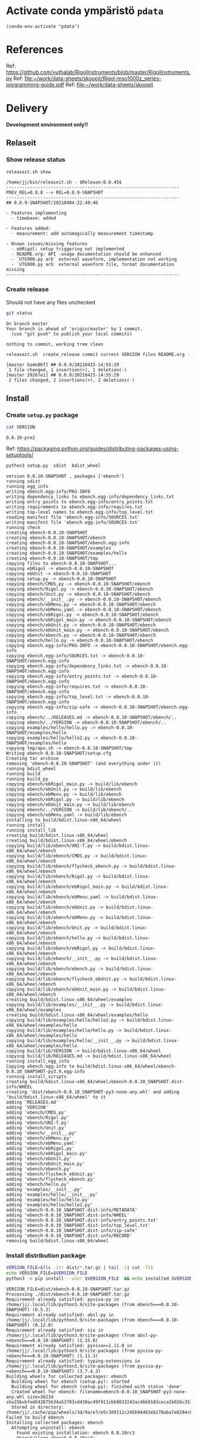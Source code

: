 
* Activate conda ympäristö =pdata=

#+BEGIN_SRC elisp
(conda-env-activate "pdata")
#+END_SRC

#+RESULTS:
: Switched to conda environment: pdata

* References

Ref: https://github.com/vuthalab/RigolInstruments/blob/master/RigolInstruments.py
Ref: [[file:~/work/data-sheets/skoopit/Rigol-mso1000z_series-programming-guide.pdf]]
Ref: [[file:~/work/data-sheets/skoopit]]

* Delivery                                                 

*Development environment only!!*

** Relaseit

*** Show release status

 #+BEGIN_SRC sh :eval no-export :results output
 releaseit.sh show
 #+END_SRC

 #+RESULTS:
 #+begin_example
 /home/jj/bin/releaseit.sh - $Release:0.0.45$
 ------------------------------------------------------------------
 PREV_REL=0.0.8 --> REL=0.0.9-SNAPSHOT
 ------------------------------------------------------------------
 ## 0.0.9-SNAPSHOT/20210404-22:49:46

 - Features implementing
   - timebase: added

 - Features added:
   - measurement: add automagically measurement timestamp

 - Known issues/missing features
   - ebRigol: setup triggering not implemented
   - README.org: API -usage documentation should be enhanced
   - `UTG900.py arb` external waveform, implementation not working
   - `UTG900.py arb` external waveform file, format documentation missing
 ------------------------------------------------------------------
 #+end_example


*** Create release 

 Should not have any files unchecked

 #+BEGIN_SRC sh :eval no-export :results output
 git status
 #+END_SRC

 #+RESULTS:
 : On branch master
 : Your branch is ahead of 'origin/master' by 1 commit.
 :   (use "git push" to publish your local commits)
 : 
 : nothing to commit, working tree clean


 #+BEGIN_SRC sh :eval no-export :results output
 releaseit.sh  create_release commit current VERSION files README.org -  commit tag 2>&1 || true
 #+END_SRC

 #+RESULTS:
 : [master ba4e86f] ## 0.0.9/20210415-14:55:29
 :  1 file changed, 1 insertion(+), 1 deletion(-)
 : [master 29267e1] ## 0.0.9/20210415-14:55:29
 :  2 files changed, 2 insertions(+), 2 deletions(-)



** Install

*** Create =setup.py= package

 #+BEGIN_SRC bash :eval no-export :results output
 cat VERSION
 #+END_SRC

 #+RESULTS:
 : 0.0.10-pre2


 Ref: https://packaging.python.org/guides/distributing-packages-using-setuptools/

 #+BEGIN_SRC bash :eval no-export :results output :exports code
 python3 setup.py  sdist  bdist_wheel
 #+END_SRC

 #+RESULTS:
 #+begin_example
 version 0.0.10-SNAPSHOT , packages ['ebench']
 running sdist
 running egg_info
 writing ebench.egg-info/PKG-INFO
 writing dependency_links to ebench.egg-info/dependency_links.txt
 writing entry points to ebench.egg-info/entry_points.txt
 writing requirements to ebench.egg-info/requires.txt
 writing top-level names to ebench.egg-info/top_level.txt
 reading manifest file 'ebench.egg-info/SOURCES.txt'
 writing manifest file 'ebench.egg-info/SOURCES.txt'
 running check
 creating ebench-0.0.10-SNAPSHOT
 creating ebench-0.0.10-SNAPSHOT/ebench
 creating ebench-0.0.10-SNAPSHOT/ebench.egg-info
 creating ebench-0.0.10-SNAPSHOT/examples
 creating ebench-0.0.10-SNAPSHOT/examples/hello
 creating ebench-0.0.10-SNAPSHOT/tmp
 copying files to ebench-0.0.10-SNAPSHOT...
 copying ebRigol -> ebench-0.0.10-SNAPSHOT
 copying ebUnit -> ebench-0.0.10-SNAPSHOT
 copying setup.py -> ebench-0.0.10-SNAPSHOT
 copying ebench/CMDS.py -> ebench-0.0.10-SNAPSHOT/ebench
 copying ebench/Rigol.py -> ebench-0.0.10-SNAPSHOT/ebench
 copying ebench/Unit.py -> ebench-0.0.10-SNAPSHOT/ebench
 copying ebench/__init__.py -> ebench-0.0.10-SNAPSHOT/ebench
 copying ebench/ebMenu.py -> ebench-0.0.10-SNAPSHOT/ebench
 copying ebench/ebMenu.yaml -> ebench-0.0.10-SNAPSHOT/ebench
 copying ebench/ebRigol.py -> ebench-0.0.10-SNAPSHOT/ebench
 copying ebench/ebRigol_main.py -> ebench-0.0.10-SNAPSHOT/ebench
 copying ebench/ebUnit.py -> ebench-0.0.10-SNAPSHOT/ebench
 copying ebench/ebUnit_main.py -> ebench-0.0.10-SNAPSHOT/ebench
 copying ebench/ebench.py -> ebench-0.0.10-SNAPSHOT/ebench
 copying ebench/hello.py -> ebench-0.0.10-SNAPSHOT/ebench
 copying ebench.egg-info/PKG-INFO -> ebench-0.0.10-SNAPSHOT/ebench.egg-info
 copying ebench.egg-info/SOURCES.txt -> ebench-0.0.10-SNAPSHOT/ebench.egg-info
 copying ebench.egg-info/dependency_links.txt -> ebench-0.0.10-SNAPSHOT/ebench.egg-info
 copying ebench.egg-info/entry_points.txt -> ebench-0.0.10-SNAPSHOT/ebench.egg-info
 copying ebench.egg-info/requires.txt -> ebench-0.0.10-SNAPSHOT/ebench.egg-info
 copying ebench.egg-info/top_level.txt -> ebench-0.0.10-SNAPSHOT/ebench.egg-info
 copying ebench.egg-info/zip-safe -> ebench-0.0.10-SNAPSHOT/ebench.egg-info
 copying ebench/../RELEASES.md -> ebench-0.0.10-SNAPSHOT/ebench/..
 copying ebench/../VERSION -> ebench-0.0.10-SNAPSHOT/ebench/..
 copying examples/hello/hello.py -> ebench-0.0.10-SNAPSHOT/examples/hello
 copying examples/hello/hello2.py -> ebench-0.0.10-SNAPSHOT/examples/hello
 copying tmp/apu.sh -> ebench-0.0.10-SNAPSHOT/tmp
 Writing ebench-0.0.10-SNAPSHOT/setup.cfg
 Creating tar archive
 removing 'ebench-0.0.10-SNAPSHOT' (and everything under it)
 running bdist_wheel
 running build
 running build_py
 copying ebench/ebRigol_main.py -> build/lib/ebench
 copying ebench/ebUnit.py -> build/lib/ebench
 copying ebench/ebMenu.py -> build/lib/ebench
 copying ebench/ebRigol.py -> build/lib/ebench
 copying ebench/ebUnit_main.py -> build/lib/ebench
 copying ebench/../VERSION -> build/lib/ebench/..
 copying ebench/ebMenu.yaml -> build/lib/ebench
 installing to build/bdist.linux-x86_64/wheel
 running install
 running install_lib
 creating build/bdist.linux-x86_64/wheel
 creating build/bdist.linux-x86_64/wheel/ebench
 copying build/lib/ebench/UNI-T.py -> build/bdist.linux-x86_64/wheel/ebench
 copying build/lib/ebench/CMDS.py -> build/bdist.linux-x86_64/wheel/ebench
 copying build/lib/ebench/flycheck_ebench.py -> build/bdist.linux-x86_64/wheel/ebench
 copying build/lib/ebench/Rigol.py -> build/bdist.linux-x86_64/wheel/ebench
 copying build/lib/ebench/ebRigol_main.py -> build/bdist.linux-x86_64/wheel/ebench
 copying build/lib/ebench/ebMenu.yaml -> build/bdist.linux-x86_64/wheel/ebench
 copying build/lib/ebench/ebUnit.py -> build/bdist.linux-x86_64/wheel/ebench
 copying build/lib/ebench/ebMenu.py -> build/bdist.linux-x86_64/wheel/ebench
 copying build/lib/ebench/Unit.py -> build/bdist.linux-x86_64/wheel/ebench
 copying build/lib/ebench/hello.py -> build/bdist.linux-x86_64/wheel/ebench
 copying build/lib/ebench/ebRigol.py -> build/bdist.linux-x86_64/wheel/ebench
 copying build/lib/ebench/__init__.py -> build/bdist.linux-x86_64/wheel/ebench
 copying build/lib/ebench/ebench.py -> build/bdist.linux-x86_64/wheel/ebench
 copying build/lib/ebench/flycheck_ebUnit.py -> build/bdist.linux-x86_64/wheel/ebench
 copying build/lib/ebench/ebUnit_main.py -> build/bdist.linux-x86_64/wheel/ebench
 creating build/bdist.linux-x86_64/wheel/examples
 copying build/lib/examples/__init__.py -> build/bdist.linux-x86_64/wheel/examples
 creating build/bdist.linux-x86_64/wheel/examples/hello
 copying build/lib/examples/hello/hello2.py -> build/bdist.linux-x86_64/wheel/examples/hello
 copying build/lib/examples/hello/hello.py -> build/bdist.linux-x86_64/wheel/examples/hello
 copying build/lib/examples/hello/__init__.py -> build/bdist.linux-x86_64/wheel/examples/hello
 copying build/lib/VERSION -> build/bdist.linux-x86_64/wheel
 copying build/lib/RELEASES.md -> build/bdist.linux-x86_64/wheel
 running install_egg_info
 Copying ebench.egg-info to build/bdist.linux-x86_64/wheel/ebench-0.0.10_SNAPSHOT-py3.9.egg-info
 running install_scripts
 creating build/bdist.linux-x86_64/wheel/ebench-0.0.10_SNAPSHOT.dist-info/WHEEL
 creating 'dist/ebench-0.0.10_SNAPSHOT-py3-none-any.whl' and adding 'build/bdist.linux-x86_64/wheel' to it
 adding 'RELEASES.md'
 adding 'VERSION'
 adding 'ebench/CMDS.py'
 adding 'ebench/Rigol.py'
 adding 'ebench/UNI-T.py'
 adding 'ebench/Unit.py'
 adding 'ebench/__init__.py'
 adding 'ebench/ebMenu.py'
 adding 'ebench/ebMenu.yaml'
 adding 'ebench/ebRigol.py'
 adding 'ebench/ebRigol_main.py'
 adding 'ebench/ebUnit.py'
 adding 'ebench/ebUnit_main.py'
 adding 'ebench/ebench.py'
 adding 'ebench/flycheck_ebUnit.py'
 adding 'ebench/flycheck_ebench.py'
 adding 'ebench/hello.py'
 adding 'examples/__init__.py'
 adding 'examples/hello/__init__.py'
 adding 'examples/hello/hello.py'
 adding 'examples/hello/hello2.py'
 adding 'ebench-0.0.10_SNAPSHOT.dist-info/METADATA'
 adding 'ebench-0.0.10_SNAPSHOT.dist-info/WHEEL'
 adding 'ebench-0.0.10_SNAPSHOT.dist-info/entry_points.txt'
 adding 'ebench-0.0.10_SNAPSHOT.dist-info/top_level.txt'
 adding 'ebench-0.0.10_SNAPSHOT.dist-info/zip-safe'
 adding 'ebench-0.0.10_SNAPSHOT.dist-info/RECORD'
 removing build/bdist.linux-x86_64/wheel
 #+end_example


*** Install distribution package

 #+BEGIN_SRC bash :eval no-export :results output
 VERSION_FILE=$(ls -1tr dist/*.tar.gz | tail -1| cut -f2)
 echo VERSION_FILE=$VERSION_FILE
 python3 -m pip install --user $VERSION_FILE  && echo installed $VERSION_FILE
 #+END_SRC

 #+RESULTS:
 #+begin_example
 VERSION_FILE=dist/ebench-0.0.10-SNAPSHOT.tar.gz
 Processing ./dist/ebench-0.0.10-SNAPSHOT.tar.gz
 Requirement already satisfied: pyvisa-py in /home/jj/.local/lib/python3.9/site-packages (from ebench===0.0.10-SNAPSHOT) (0.5.2)
 Requirement already satisfied: absl-py in /home/jj/.local/lib/python3.9/site-packages (from ebench===0.0.10-SNAPSHOT) (0.12.0)
 Requirement already satisfied: six in /home/jj/.local/lib/python3.9/site-packages (from absl-py->ebench===0.0.10-SNAPSHOT) (1.15.0)
 Requirement already satisfied: pyvisa>=1.11.0 in /home/jj/.local/lib/python3.9/site-packages (from pyvisa-py->ebench===0.0.10-SNAPSHOT) (1.11.3)
 Requirement already satisfied: typing-extensions in /home/jj/.local/lib/python3.9/site-packages (from pyvisa-py->ebench===0.0.10-SNAPSHOT) (3.7.4.3)
 Building wheels for collected packages: ebench
   Building wheel for ebench (setup.py): started
   Building wheel for ebench (setup.py): finished with status 'done'
   Created wheel for ebench: filename=ebench-0.0.10_SNAPSHOT-py3-none-any.whl size=36234 sha256=bfed643875634a53783cd430ac49f911cbb9833243ac4bb9183ceca1b026c353
   Stored in directory: /home/jj/.cache/pip/wheels/3d/9a/e7/e5c3d9111c245b94d63eb270aba7e0284c671dcd241f5cc0fe
 Failed to build ebench
 Installing collected packages: ebench
   Attempting uninstall: ebench
     Found existing installation: ebench 0.0.10rc3
     Uninstalling ebench-0.0.10rc3:
       Successfully uninstalled ebench-0.0.10rc3
     Running setup.py install for ebench: started
     Running setup.py install for ebench: finished with status 'done'
 Successfully installed ebench-0.0.10-SNAPSHOT
 installed dist/ebench-0.0.10-SNAPSHOT.tar.gz
 #+end_example


*** Testit

#+BEGIN_SRC bash :eval no-export :results output
ebRigol _version
#+END_SRC

#+RESULTS:
: 0.0.10-pre3

#+BEGIN_SRC bash :eval no-export :results output
ebUnit _version
#+END_SRC

#+RESULTS:
: ebUnit - 0.0.8
: '0.0.8'


** Create snapshot

 #+BEGIN_SRC sh :eval no-export :results output
 releaseit.sh  create_snapshot current VERSION files README.org - commit || true
 #+END_SRC

 #+RESULTS:
 : [master c002493] ## 0.0.10-SNAPSHOT/20210415-14:55:49
 :  4 files changed, 52 insertions(+), 44 deletions(-)




* Test and develop

** Rigol test

#+BEGIN_SRC bash :eval no-export :results output
./ebRigol _version
#+END_SRC

#+RESULTS:
: 0.0.8-rev2

#+BEGIN_SRC bash :eval no-export :results output
ebRigol _version
#+END_SRC

#+RESULTS:


** COmmand line test

#+BEGIN_SRC bash :eval no-export :results output
ebUTG900 ?
#+END_SRC

#+RESULTS:
#+begin_example
ebUTG900 - 0.0.6-SNAPSHOT: Tool to control UNIT-T UTG900 Waveform generator

Usage: ebUTG900 [options] [commands and parameters] 

Commands:
           sine  : Generate sine -wave on channel 1|2
         square  : Generate square -wave on channel 1|2
          pulse  : Generate pulse -wave on channel 1|2
            arb  : Upload wave file and use it to generate wave on channel 1|2
             on  : Switch on channel 1|2
            off  : Switch off channel 1|2
          reset  : Send reset to UTG900 signal generator
----------   Record   ----------
              !  : Start recording
              .  : Stop recording
         screen  : Take screenshot
 list_resources  : List pyvisa resources (=pyvisa list_resources() wrapper)'
----------    Misc    ----------
        version  : Output version number
----------    Help    ----------
              q  : Exit
              ?  : List commands
             ??  : List command parameters

More help:
  ebUTG900 --help                          : to list options
  ebUTG900 ? command=<command>             : to get help on command <command> parameters

Examples:
  ebUTG900 ? command=sine                  : help on sine command parameters
  ebUTG900 list_resources                  : Identify --addr option parameter
  ebUTG900 --addr 'USB0::1::2::3::0::INSTR': Run interactively on device found in --addr 'USB0::1::2::3::0::INSTR'
  ebUTG900 --captureDir=pics screen        : Take screenshot to pics directory (form device in default --addr)
  ebUTG900 reset                           : Send reset to UTH900 waveform generator
  ebUTG900 sine channel=2 freq=2kHz        : Generate 2 kHz sine signal on channel 2
  ebUTG900 sine channel=1 square channel=2 : chaining sine generation on channel 1, and square generation on channel 2

Hint:
  Run reset to synchronize ebUTG900 -tool with device state. Ref= ?? command=reset
  One-liner in linux: ebUTG900 --addr $(ebUTG900 list_resources)
#+end_example

#+BEGIN_SRC bash :eval no-export :results output
ebUTG900 reset on channel=1 on channel=2
#+END_SRC

#+RESULTS:

#+BEGIN_SRC bash :eval no-export :results output
ebUTG900  reset off channel=1 off channel=2
#+END_SRC

#+RESULTS:


** Api test
#+BEGIN_SRC python :eval no-export :results output :noweb no :session *Python*
import UTG900
print( UTG900.version())
#+END_SRC

#+RESULTS:
: Python 3.9.1 | packaged by conda-forge | (default, Jan 10 2021, 02:55:42) 
: [GCC 9.3.0] on linux
: Type "help", "copyright", "credits" or "license" for more information.
: 0.0.5-SNAPSHOT


#+BEGIN_SRC python :eval no-export :results output :noweb no :session *Python*
sgen = UTG900.UTG962()
sgen.list_resources()
#+END_SRC

#+RESULTS:
: WARNING:absl:Successfully connected  'USB0::0x6656::0x0834::1485061822::INSTR' with 'UNI-T Technologies,UTG900,1485061822,1.08'
: Traceback (most recent call last):
:   File "<stdin>", line 1, in <module>
:   File "/tmp/babel-ZafpdS/python-xPMIfR", line 2, in <module>
:     sgen.list_resources()
:   File "/home/jj/work/UTG900/UTG900/UTG900.py", line 447, in list_resources
:     return self.rm.list_resources()
: AttributeError: 'UTG962' object has no attribute 'rm'



* Fin                                                              :noexport:


** Emacs variables

   #+RESULTS:

   # Local Variables:
   # org-confirm-babel-evaluate: nil
   # End:
   #


